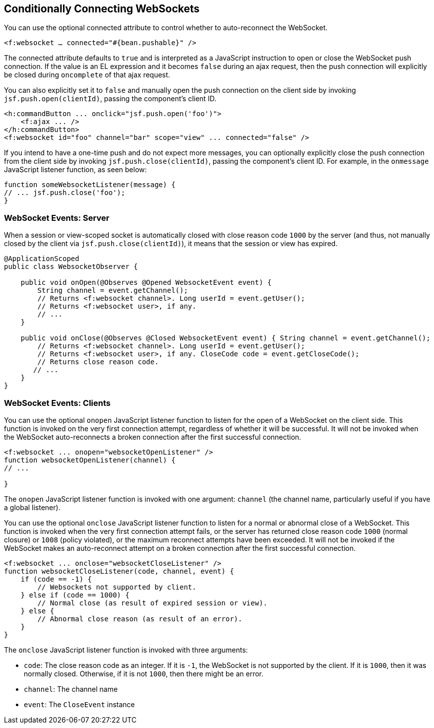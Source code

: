 [[_conditionally_connecting_websockets]]
== Conditionally Connecting WebSockets

You can use the optional connected attribute to control whether to
auto-reconnect the WebSocket.

`<f:websocket ... connected="#{bean.pushable}" />`

The connected attribute defaults to `true` and is interpreted as a JavaScript
instruction to open or close the WebSocket push connection. If the value is an
EL expression and it becomes `false` during an ajax request, then the push
connection will explicitly be closed during `oncomplete` of that ajax request.

You can also explicitly set it to `false` and manually open the push
connection on the client side by invoking `jsf.push.open(clientId)`,
passing the component's client ID.

[source,xml]
----
<h:commandButton ... onclick="jsf.push.open('foo')">
    <f:ajax ... />
</h:commandButton>
<f:websocket id="foo" channel="bar" scope="view" ... connected="false" />
----

If you intend to have a one-time push and do not expect more messages,
you can optionally explicitly close the push connection from the client side
by invoking `jsf.push.close(clientId)`, passing the component's client ID.
For example, in the `onmessage` JavaScript listener function, as seen below:

[source,xml]
----
function someWebsocketListener(message) {
// ... jsf.push.close('foo');
}
----

[[_websocket_events_server]]
=== WebSocket Events: Server

When a session or view-scoped socket is automatically closed with close reason
code `1000` by the server (and thus, not manually closed by the client
  via `jsf.push.close(clientId)`), it means that the session or view has expired.

[source,java]
----
@ApplicationScoped
public class WebsocketObserver {

    public void onOpen(@Observes @Opened WebsocketEvent event) {
        String channel = event.getChannel();
        // Returns <f:websocket channel>. Long userId = event.getUser();
        // Returns <f:websocket user>, if any.
        // ...
    }

    public void onClose(@Observes @Closed WebsocketEvent event) { String channel = event.getChannel();
        // Returns <f:websocket channel>. Long userId = event.getUser();
        // Returns <f:websocket user>, if any. CloseCode code = event.getCloseCode();
        // Returns close reason code.
       // ...
    }
}
----

[[_websocket_events_clients]]
=== WebSocket Events: Clients

You can use the optional `onopen` JavaScript listener function to listen for
the open of a WebSocket on the client side. This function is invoked on the
very first connection attempt, regardless of whether it will be successful.
It will not be invoked when the WebSocket auto-reconnects a broken connection
after the first successful connection.

[source,java]
----
<f:websocket ... onopen="websocketOpenListener" />
function websocketOpenListener(channel) {
// ...

}
----

The `onopen` JavaScript listener function is invoked with one argument: `channel`
(the channel name, particularly useful if you have a global listener).

You can use the optional `onclose` JavaScript listener function to listen for
a normal or abnormal close of a WebSocket. This function is invoked when the
very first connection attempt fails, or the server has returned close reason
code `1000` (normal closure) or `1008` (policy violated), or the maximum
reconnect attempts have been exceeded. It will not be invoked if the WebSocket
makes an auto-reconnect attempt on a broken connection after the first
successful connection.

[source,java]
----
<f:websocket ... onclose="websocketCloseListener" />
function websocketCloseListener(code, channel, event) {
    if (code == -1) {
        // Websockets not supported by client.
    } else if (code == 1000) {
        // Normal close (as result of expired session or view).
    } else {
        // Abnormal close reason (as result of an error).
    }
}
----

The `onclose` JavaScript listener function is invoked with three arguments:

* `code`: The close reason code as an integer. If it is `-1`, the WebSocket
is not supported by the client. If it is `1000`, then it was normally closed.
Otherwise, if it is not `1000`, then there might be an error.

* `channel`: The channel name

* `event`: The `CloseEvent` instance
